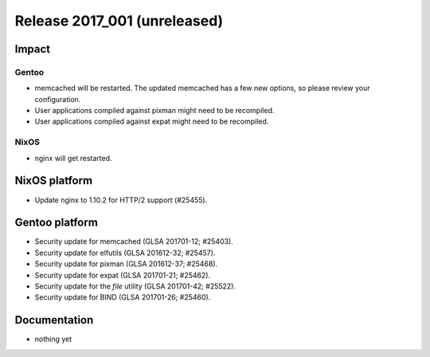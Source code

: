 .. XXX update on release :Publish Date: YYYY-MM-DD

Release 2017_001 (unreleased)
-----------------------------

Impact
^^^^^^

Gentoo
~~~~~~

* memcached will be restarted. The updated memcached has a few new options, so
  please review your configuration.
* User applications compiled against pixman might need to be recompiled.
* User applications compiled against expat might need to be recompiled.

NixOS
~~~~~

* nginx will get restarted.


NixOS platform
^^^^^^^^^^^^^^

* Update nginx to 1.10.2 for HTTP/2 support (#25455).


Gentoo platform
^^^^^^^^^^^^^^^

* Security update for memcached (GLSA 201701-12; #25403).
* Security update for elfutils (GLSA 201612-32; #25457).
* Security update for pixman (GLSA 201612-37; #25468).
* Security update for expat (GLSA 201701-21; #25462).
* Security update for the `file` utility (GLSA 201701-42; #25522).
* Security update for BIND (GLSA 201701-26; #25460).


Documentation
^^^^^^^^^^^^^

* nothing yet


.. vim: set spell spelllang=en:
